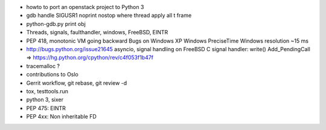 * howto to port an openstack project to Python 3
* gdb
  handle SIGUSR1 noprint nostop
  where
  thread apply all
  t
  frame
* python-gdb.py
  print obj
* Threads, signals, faulthandler, windows, FreeBSD, EINTR
* PEP 418, monotonic
  VM going backward
  Bugs on Windows XP
  Windows PreciseTime
  Windows resolution ~15 ms
* http://bugs.python.org/issue21645
  asyncio, signal handling on FreeBSD
  C signal handler: write()
  Add_PendingCall
  => https://hg.python.org/cpython/rev/c4f053f1b47f
* tracemalloc ?
* contributions to Oslo
* Gerrit workflow, git rebase, git review -d
* tox, testtools.run
* python 3, sixer
* PEP 475: EINTR
* PEP 4xx: Non inheritable FD
